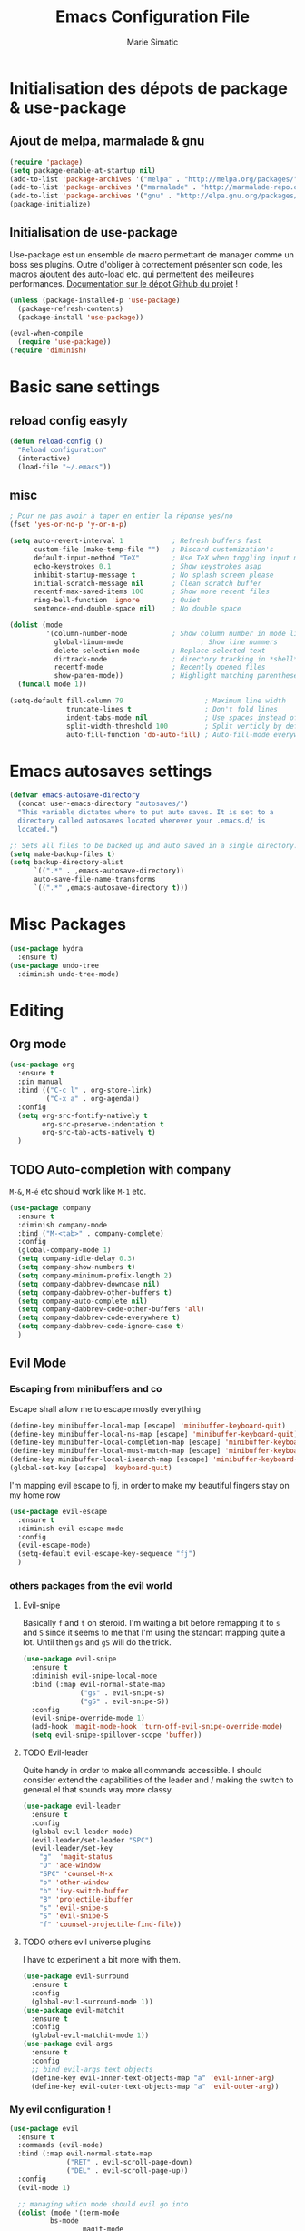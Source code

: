 #+TITLE:  Emacs Configuration File
#+AUTHOR: Marie Simatic
#+EMAIL:  marie@simatic.org
#+PROPERTY:    results silent
#+PROPERTY:    header-args:sh  :tangle no
#+PROPERTY:    tangle ~/.emacs.d/init.el
#+PROPERTY:    eval no-export
#+PROPERTY:    comments org

* Initialisation des dépots de package & use-package
** Ajout de melpa, marmalade & gnu

#+BEGIN_SRC emacs-lisp
(require 'package)
(setq package-enable-at-startup nil)
(add-to-list 'package-archives '("melpa" . "http://melpa.org/packages/"))
(add-to-list 'package-archives '("marmalade" . "http://marmalade-repo.org/packages/"))
(add-to-list 'package-archives '("gnu" . "http://elpa.gnu.org/packages/"))
(package-initialize)
#+END_SRC

** Initialisation de use-package
Use-package est un ensemble de macro permettant de manager comme un boss ses
plugins.
Outre d'obliger à correctement présenter son code, les macros ajoutent des
auto-load etc. qui permettent des meilleures performances.
[[https://github.com/jwiegley/use-package][Documentation sur le dépot Github du projet]] !

#+BEGIN_SRC emacs-lisp
(unless (package-installed-p 'use-package)
  (package-refresh-contents)
  (package-install 'use-package))

(eval-when-compile
  (require 'use-package))
(require 'diminish)
#+END_SRC

* Basic sane settings

** reload config easyly
#+BEGIN_SRC emacs-lisp
(defun reload-config ()
  "Reload configuration"
  (interactive)
  (load-file "~/.emacs"))
#+END_SRC
** misc
#+BEGIN_SRC emacs-lisp
; Pour ne pas avoir à taper en entier la réponse yes/no
(fset 'yes-or-no-p 'y-or-n-p)

#+END_SRC

#+BEGIN_SRC emacs-lisp
(setq auto-revert-interval 1            ; Refresh buffers fast
      custom-file (make-temp-file "")   ; Discard customization's
      default-input-method "TeX"        ; Use TeX when toggling input method
      echo-keystrokes 0.1               ; Show keystrokes asap
      inhibit-startup-message t         ; No splash screen please
      initial-scratch-message nil       ; Clean scratch buffer
      recentf-max-saved-items 100       ; Show more recent files
      ring-bell-function 'ignore        ; Quiet
      sentence-end-double-space nil)    ; No double space

(dolist (mode
         '(column-number-mode           ; Show column number in mode line
           global-linum-mode                   ; Show line nummers
           delete-selection-mode        ; Replace selected text
           dirtrack-mode                ; directory tracking in *shell*
           recentf-mode                 ; Recently opened files
           show-paren-mode))            ; Highlight matching parentheses
  (funcall mode 1))

(setq-default fill-column 79                    ; Maximum line width
              truncate-lines t                  ; Don't fold lines
              indent-tabs-mode nil              ; Use spaces instead of tabs
              split-width-threshold 100         ; Split verticly by default
              auto-fill-function 'do-auto-fill) ; Auto-fill-mode everywhere

#+END_SRC

* Emacs autosaves settings
#+BEGIN_SRC emacs-lisp
(defvar emacs-autosave-directory
  (concat user-emacs-directory "autosaves/")
  "This variable dictates where to put auto saves. It is set to a
  directory called autosaves located wherever your .emacs.d/ is
  located.")

;; Sets all files to be backed up and auto saved in a single directory.
(setq make-backup-files t)
(setq backup-directory-alist
      `((".*" . ,emacs-autosave-directory))
      auto-save-file-name-transforms
      `((".*" ,emacs-autosave-directory t)))
#+END_SRC
* Misc Packages
#+BEGIN_SRC emacs-lisp
(use-package hydra
  :ensure t)
(use-package undo-tree
  :diminish undo-tree-mode)
#+END_SRC
* Editing
** Org mode
#+BEGIN_SRC emacs-lisp
(use-package org
  :ensure t
  :pin manual
  :bind (("C-c l" . org-store-link)
         ("C-x a" . org-agenda))
  :config
  (setq org-src-fontify-natively t
        org-src-preserve-indentation t
        org-src-tab-acts-natively t)
  )
#+END_SRC
** TODO Auto-completion with company
   =M-&=, =M-é= etc should work like =M-1= etc.
#+BEGIN_SRC emacs-lisp
(use-package company
  :ensure t
  :diminish company-mode
  :bind ("M-<tab>" . company-complete)
  :config
  (global-company-mode 1)
  (setq company-idle-delay 0.3)
  (setq company-show-numbers t)
  (setq company-minimum-prefix-length 2)
  (setq company-dabbrev-downcase nil)
  (setq company-dabbrev-other-buffers t)
  (setq company-auto-complete nil)
  (setq company-dabbrev-code-other-buffers 'all)
  (setq company-dabbrev-code-everywhere t)
  (setq company-dabbrev-code-ignore-case t)
  )
#+END_SRC

** Evil Mode
*** Escaping from minibuffers and co
Escape shall allow me to escape mostly everything
#+BEGIN_SRC emacs-lisp
(define-key minibuffer-local-map [escape] 'minibuffer-keyboard-quit)
(define-key minibuffer-local-ns-map [escape] 'minibuffer-keyboard-quit)
(define-key minibuffer-local-completion-map [escape] 'minibuffer-keyboard-quit)
(define-key minibuffer-local-must-match-map [escape] 'minibuffer-keyboard-quit)
(define-key minibuffer-local-isearch-map [escape] 'minibuffer-keyboard-quit)
(global-set-key [escape] 'keyboard-quit)
#+END_SRC
I'm mapping evil escape to fj, in order to make my beautiful fingers stay on my
home row
#+BEGIN_SRC emacs-lisp
(use-package evil-escape
  :ensure t
  :diminish evil-escape-mode
  :config
  (evil-escape-mode)
  (setq-default evil-escape-key-sequence "fj")
  )
#+END_SRC

*** others packages from the evil world
**** Evil-snipe
Basically =f= and =t= on steroïd. I'm waiting a bit before remapping it to =s=
and =S= since it seems to me that I'm using the standart mapping quite a lot.
Until then =gs= and =gS= will do the trick.

#+BEGIN_SRC emacs-lisp
  (use-package evil-snipe
    :ensure t
    :diminish evil-snipe-local-mode
    :bind (:map evil-normal-state-map
                ("gs" . evil-snipe-s)
                ("gS" . evil-snipe-S))
    :config
    (evil-snipe-override-mode 1)
    (add-hook 'magit-mode-hook 'turn-off-evil-snipe-override-mode)
    (setq evil-snipe-spillover-scope 'buffer))

#+END_SRC
**** TODO Evil-leader
Quite handy in order to make all commands accessible.
I should consider extend the capabilities of the leader and / making the switch
to general.el that sounds way more classy.
#+BEGIN_SRC emacs-lisp  
(use-package evil-leader
  :ensure t
  :config
  (global-evil-leader-mode)
  (evil-leader/set-leader "SPC")
  (evil-leader/set-key
    "g"  'magit-status
    "O" 'ace-window
    "SPC" 'counsel-M-x
    "o" 'other-window
    "b" 'ivy-switch-buffer
    "B" 'projectile-ibuffer
    "s" 'evil-snipe-s
    "S" 'evil-snipe-S
    "f" 'counsel-projectile-find-file))
#+END_SRC
**** TODO others evil universe plugins
I have to experiment a bit more with them.
#+BEGIN_SRC emacs-lisp  
(use-package evil-surround
  :ensure t
  :config
  (global-evil-surround-mode 1))
(use-package evil-matchit
  :ensure t
  :config
  (global-evil-matchit-mode 1))
(use-package evil-args
  :ensure t
  :config
  ;; bind evil-args text objects
  (define-key evil-inner-text-objects-map "a" 'evil-inner-arg)
  (define-key evil-outer-text-objects-map "a" 'evil-outer-arg))
#+END_SRC
*** My evil configuration !
#+BEGIN_SRC emacs-lisp  
(use-package evil
  :ensure t
  :commands (evil-mode)
  :bind (:map evil-normal-state-map
              ("RET" . evil-scroll-page-down)
              ("DEL" . evil-scroll-page-up))
  :config
  (evil-mode 1)

  ;; managing which mode should evil go into
  (dolist (mode '(term-mode
		  bs-mode
                  magit-mode
                  neotree-mode
                  help-mode
                  ibuffer-mode))
    (add-to-list 'evil-emacs-state-modes mode))

  (evil-set-initial-state 'git-commit-mode 'insert)

  ;; accept all emacs key binding in evil insert state
  (setcdr evil-insert-state-map nil)
  (define-key evil-insert-state-map
    (read-kbd-macro evil-toggle-key) 'evil-normal-state)
  (define-key evil-insert-state-map [escape] 'evil-normal-state)
  (define-key evil-insert-state-map (kbd "C-w") 'evil-delete-backward-word)

  ;; make * and # behave with swiper
  (define-key evil-normal-state-map (kbd "*")
    (lambda () (interactive) (swiper (format "\\<%s\\>" (thing-at-point 'symbol)))))
  (define-key evil-normal-state-map (kbd "#")
    (lambda () (interactive) (swiper (format "\\<%s\\>" (thing-at-point 'word)))))

  (define-key evil-insert-state-map (kbd "M-k") 'evil-normal-state)
  (define-key evil-replace-state-map (kbd "M-k") 'evil-normal-state))
#+END_SRC

* Navigation
** Project Management
*** Projectile
#+BEGIN_SRC emacs-lisp
(use-package projectile
  :ensure t
  :diminish projectile-mode
  :bind (:map evil-normal-state-map
              ("gp" . projectile-commander))
  :config
  (use-package counsel-projectile
    :ensure t
    :bind (:map evil-normal-state-map
                ("gF" . counsel-projectile-find-file)
                ("gP" . counsel-projectile-switch-project))
    :config
    (counsel-projectile-on))
  (projectile-mode))
#+END_SRC
*** Versionning
#+BEGIN_SRC emacs-lisp
(use-package magit
  :ensure t
  :bind (("C-x g" . magit-status)))

(use-package git-gutter
  :ensure t
  :config
  ;; activate git gutter everywhere
  (global-git-gutter-mode t)
  
  (git-gutter:linum-setup)
  (custom-set-variables
   '(git-gutter:update-interval 2)
   '(git-gutter:lighter " GG")
   '(git-gutter:modified-sign "  ")
   '(git-gutter:added-sign "++")
   '(git-gutter:deleted-sign "--")
   '(git-gutter:hide-gutter t))     ;; Hide Gutter if there is no changes

  (set-face-background 'git-gutter:modified "gray") ;; background color
  (set-face-foreground 'git-gutter:added "green")
  (set-face-foreground 'git-gutter:deleted "red")
  )

#+END_SRC
** Ibuffer
*** Hydra configuration for ibuffer
#+BEGIN_SRC emacs-lisp
  (defhydra hydra-ibuffer-main (:color pink :hint nil)
    "
 ^Navigation^ | ^Mark^        | ^Actions^        | ^View^
-^----------^-+-^----^--------+-^-------^--------+-^----^-------
  _k_:    ʌ   | _m_: mark     | _D_: delete      | _g_: refresh
 _RET_: visit | _u_: unmark   | _S_: save        | _s_: sort
  _j_:    v   | _*_: specific | _a_: all actions | _/_: filter
-^----------^-+-^----^--------+-^-------^--------+-^----^-------
"
    ("j" ibuffer-forward-line)
    ("RET" ibuffer-visit-buffer :color blue)
    ("k" ibuffer-backward-line)

    ("m" ibuffer-mark-forward)
    ("u" ibuffer-unmark-forward)
    ("*" hydra-ibuffer-mark/body :color blue)

    ("D" ibuffer-do-delete)
    ("S" ibuffer-do-save)
    ("a" hydra-ibuffer-action/body :color blue)

    ("g" ibuffer-update)
    ("s" hydra-ibuffer-sort/body :color blue)
    ("/" hydra-ibuffer-filter/body :color blue)

    ("o" ibuffer-visit-buffer-other-window "other window" :color blue)
    ("q" ibuffer-quit "quit ibuffer" :color blue)
    ("." nil "toggle hydra" :color blue))

  (defhydra hydra-ibuffer-mark (:color teal :columns 5
                                       :after-exit (hydra-ibuffer-main/body))
    "Mark"
    ("*" ibuffer-unmark-all "unmark all")
    ("M" ibuffer-mark-by-mode "mode")
    ("m" ibuffer-mark-modified-buffers "modified")
    ("u" ibuffer-mark-unsaved-buffers "unsaved")
    ("s" ibuffer-mark-special-buffers "special")
    ("r" ibuffer-mark-read-only-buffers "read-only")
    ("/" ibuffer-mark-dired-buffers "dired")
    ("e" ibuffer-mark-dissociated-buffers "dissociated")
    ("h" ibuffer-mark-help-buffers "help")
    ("z" ibuffer-mark-compressed-file-buffers "compressed")
    ("b" hydra-ibuffer-main/body "back" :color blue))

  (defhydra hydra-ibuffer-action (:color teal :columns 4
                                         :after-exit
                                         (if (eq major-mode 'ibuffer-mode)
                                             (hydra-ibuffer-main/body)))
    "Action"
    ("A" ibuffer-do-view "view")
    ("E" ibuffer-do-eval "eval")
    ("F" ibuffer-do-shell-command-file "shell-command-file")
    ("I" ibuffer-do-query-replace-regexp "query-replace-regexp")
    ("H" ibuffer-do-view-other-frame "view-other-frame")
    ("N" ibuffer-do-shell-command-pipe-replace "shell-cmd-pipe-replace")
    ("M" ibuffer-do-toggle-modified "toggle-modified")
    ("O" ibuffer-do-occur "occur")
    ("P" ibuffer-do-print "print")
    ("Q" ibuffer-do-query-replace "query-replace")
    ("R" ibuffer-do-rename-uniquely "rename-uniquely")
    ("T" ibuffer-do-toggle-read-only "toggle-read-only")
    ("U" ibuffer-do-replace-regexp "replace-regexp")
    ("V" ibuffer-do-revert "revert")
    ("W" ibuffer-do-view-and-eval "view-and-eval")
    ("X" ibuffer-do-shell-command-pipe "shell-command-pipe")
    ("b" nil "back"))

  (defhydra hydra-ibuffer-sort (:color amaranth :columns 3)
    "Sort"
    ("i" ibuffer-invert-sorting "invert")
    ("a" ibuffer-do-sort-by-alphabetic "alphabetic")
    ("v" ibuffer-do-sort-by-recency "recently used")
    ("s" ibuffer-do-sort-by-size "size")
    ("f" ibuffer-do-sort-by-filename/process "filename")
    ("m" ibuffer-do-sort-by-major-mode "mode")
    ("b" hydra-ibuffer-main/body "back" :color blue))

  (defhydra hydra-ibuffer-filter (:color amaranth :columns 4)
    "Filter"
    ("m" ibuffer-filter-by-used-mode "mode")
    ("M" ibuffer-filter-by-derived-mode "derived mode")
    ("n" ibuffer-filter-by-name "name")
    ("c" ibuffer-filter-by-content "content")
    ("e" ibuffer-filter-by-predicate "predicate")
    ("f" ibuffer-filter-by-filename "filename")
    (">" ibuffer-filter-by-size-gt "size")
    ("<" ibuffer-filter-by-size-lt "size")
    ("/" ibuffer-filter-disable "disable")
    ("b" hydra-ibuffer-main/body "back" :color blue))
#+END_SRC
*** General settings of ibuffer
#+BEGIN_SRC emacs-lisp
(use-package ibuffer
  :bind (("C-x C-b" . ibuffer)
         ("M-i" . next-buffer)
         ("M-o" . previous-buffer))
  :bind (:map evil-normal-state-map
              ("gB" . ibuffer)
              ("gb" . ibuffer-jump-to-buffer))
  :bind (:map ibuffer-mode-map
              (";" . hydra-ibuffer-main/body))
  :config

    (add-hook 'ibuffer-hook #'hydra-ibuffer-main/body)
  )
#+END_SRC
** Window / Split management
*** Eyebrowse
#+BEGIN_SRC emacs-lisp
(use-package eyebrowse
  :ensure t
  :config
  (eyebrowse-mode t)
  (eyebrowse-setup-opinionated-keys))
#+END_SRC
*** Acewindow
#+BEGIN_SRC emacs-lisp
(use-package ace-window
  :ensure t
  :config
  (setq aw-dispatch-always t)
  (setq aw-keys '(?a ?s ?d ?f ?g ?h ?j ?k ?l)))
#+END_SRC
*** Enhanced search with ivy-mode (Counsel & Swiper !)
#+BEGIN_SRC emacs-lisp
(use-package ivy
  :ensure t
  :diminish ivy-mode
  :init
  (setq ivy-use-virtual-buffers t)
  (setq ivy-count-format "(%d/%d) ")
  :config
  (ivy-mode 1)
  :bind (("C-x C-r" . counsel-recentf)
	 ("C-x b" . ivy-switch-buffer)
	 ("C-c v" . ivy-push-view)
	 ("C-c V" . ivy-pop-view)
	 ("C-s" . counsel-grep-or-swiper)
	 ("M-s" . swiper-all)
	 ("M-x" . counsel-M-x)
	 ("C-x C-t" . counsel-load-theme)
	 ("M-a" . counsel-ag)
	 ("M-é" . counsel-imenu)
	 ("C-x C-f" . counsel-find-file)
	 ("M-r" . ivy-resume)))
#+END_SRC

*** Search on steroid with Avy
#+BEGIN_SRC emacs-lisp
(use-package avy
  :ensure t
  :config
  (setq avy-case-fold-search nil)       ;; case sensitive makes selection easier
  :bind (:map evil-normal-state-map
              ("gl" . avy-goto-line)
              ("gr" . avy-goto-char-timer)
              ("gw" . avy-goto-word-1)))

#+END_SRC

** File brower
#+BEGIN_SRC emacs-lisp
(use-package all-the-icons
  :ensure t)

(use-package neotree
  :ensure t
  :commands (neotree-toggle)
  :config
  ;; (setq neo-theme (if (display-graphic-p) 'icons 'arrow))
  )

#+END_SRC
* General looking tweaks

** Theming
Lets begin by installing some themes that I really enjoy
#+BEGIN_SRC emacs-lisp

(use-package solarized-theme
  :ensure t
  :init
  (setq solarized-use-more-italic t))

(use-package gruvbox-theme
  :ensure t)
#+END_SRC

Package theme-looper, for easy looping throught my favorites themes.
#+BEGIN_SRC emacs-lisp
(use-package theme-looper
  :ensure t
  :config
  (theme-looper-set-theme-set (list 'solarized-light 'solarized-dark
				    'gruvbox)))
#+END_SRC

And finally, lets load a theme by default. (and cry that gruvbox light isn't
yet ported on emacs.
#+BEGIN_SRC emacs-lisp
(load-theme 'gruvbox t)
#+END_SRC

** Help - Guide key
#+BEGIN_SRC emacs-lisp
(use-package guide-key
  :defer t
  :diminish guide-key-mode
  :config
  (progn
  (setq guide-key/guide-key-sequence '("C-x r" "C-x 4" "C-c"))
  (guide-key-mode 1)))  ; Enable guide-key-mode
#+END_SRC

** UI functions
#+BEGIN_SRC emacs-lisp
(use-package smart-mode-line
  :ensure t
  :init
  (setq sml/no-confirm-load-theme t)
  :config
  (sml/setup))
(dolist (mode
         '(tool-bar-mode                ; No toolbars, more room for text
           scroll-bar-mode              ; No scroll bars either
           blink-cursor-mode))          ; The blinking cursor gets old
  (funcall mode 0))
#+END_SRC

** Tiny Menu


#+BEGIN_SRC emacs-lisp
(use-package tiny-menu
  :ensure t
  :bind (("C-x m" . tiny-menu))
  :config
  (setq tiny-menu-items '(("buffer-menu"
			   ("Buffer operations"
			    ((?k "Kill" kill-this-buffer "buffer-menu")
			    (?q "Quit Menu" nil "quit"))))
			  ("projectile-menu"
			   ("Projectile"
			    ((?p "project" counsel-projectile-switch-project)
			     (?b "switch to buffer" counsel-projectile-switch-to-buffer)
			     (?f "file" counsel-projectile-find-file)
			     (?i "ibuffer" projectil-ibuffer)
			     (?d "dired" projectile-dired)
			     (?a "activate" projectile-mode))))
			  ("theme-changer"
			   ("Change theme"
			    ((?j "next theme" theme-looper-enable-next-theme "theme-changer")))))))
#+END_SRC

* Vrac
** Some informations
#+BEGIN_SRC emacs-lisp
(set-language-environment "UTF-8")
(setq user-full-name "Marie Simatic"
      user-mail-address "marie@simatic.org")

#+END_SRC
